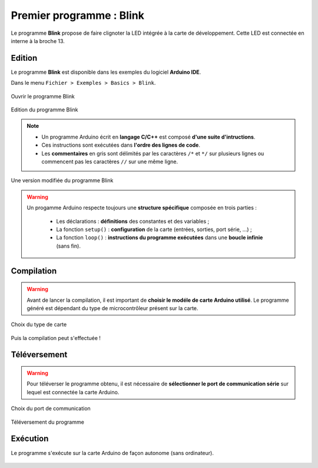 Premier programme : Blink
=========================

Le programme **Blink** propose de faire clignoter la LED intégrée à la carte de développement. Cette LED est connectée en interne à la broche 13.

Edition
-------

Le programme **Blink** est disponible dans les exemples du logiciel **Arduino IDE**.

Dans le menu ``Fichier > Exemples > Basics > Blink``.

.. figure:: images/Blink_01_exemples_blink.png
   :width: 780
   :height: 605
   :scale: 50 %
   :alt: Ouvrir Blink
   :align: center
   
   Ouvrir le programme Blink

.. figure:: images/Blink_02_edition_blink.png
   :width: 625
   :height: 500
   :scale: 60 %
   :alt: Edition Blink
   :align: center
   
   Edition du programme Blink

.. note::

   * Un programme Arduino écrit en **langage C/C++** est composé **d'une suite d'intructions**.

   * Ces instructions sont exécutées dans **l'ordre des lignes de code**.

   * Les **commentaires** en gris sont délimités par les caractères ``/*`` et ``*/`` sur plusieurs lignes ou commencent pas les caractères ``//`` sur une même ligne.

.. figure:: images/Blink_02_edition_blink_modifie.png
   :width: 557
   :height: 523
   :scale: 70 %
   :alt: Edition Blink
   :align: center
   
   Une version modifiée du programme Blink

.. warning::

   Un progamme Arduino respecte toujours une **structure spécifique** composée en trois parties :

      * Les déclarations : **définitions** des constantes et des variables ;
      * La fonction ``setup()`` : **configuration** de la carte (entrées, sorties, port série, ...) ;
      * La fonction ``loop()`` : **instructions du programme exécutées** dans une **boucle infinie** (sans fin).




Compilation
-----------

.. warning::

   Avant de lancer la compilation, il est important de **choisir le modéle de carte Arduino utilisé**. Le programme généré est dépendant du type de microcontrôleur présent sur la carte.
   

.. figure:: images/Blink_03_compilation_choix_carte.png
   :width: 815
   :height: 600
   :scale: 50 %
   :alt: Edition Blink
   :align: center
   
   Choix du type de carte

.. figure:: images/Blink_03_compilation_ksnip.png
   :width: 500
   :height: 600
   :scale: 70 %
   :alt: Edition Blink
   :align: center

   Puis la compilation peut s'effectuée !

Téléversement
-------------

.. warning::

   Pour téléverser le programme obtenu, il est nécessaire de **sélectionner le port de communication série** sur lequel est connectée la carte Arduino.
   
.. figure:: images/Blink_04_televersement_choix_port.png
   :width: 855
   :height: 340
   :scale: 50 %
   :alt: Edition Blink
   :align: center
   
   Choix du port de communication

.. figure:: images/Blink_04_televersement_ksnip.png
   :width: 500
   :height: 600
   :scale: 70 %
   :alt: Edition Blink
   :align: center
   
   Téléversement du programme

Exécution
---------

Le programme s'exécute sur la carte Arduino de façon autonome (sans ordinateur).

.. figure:: images/Blink_05_execution_ksnip.png
   :width: 400
   :height: 283
   :scale: 70 %
   :alt: Edition Blink
   :align: center
